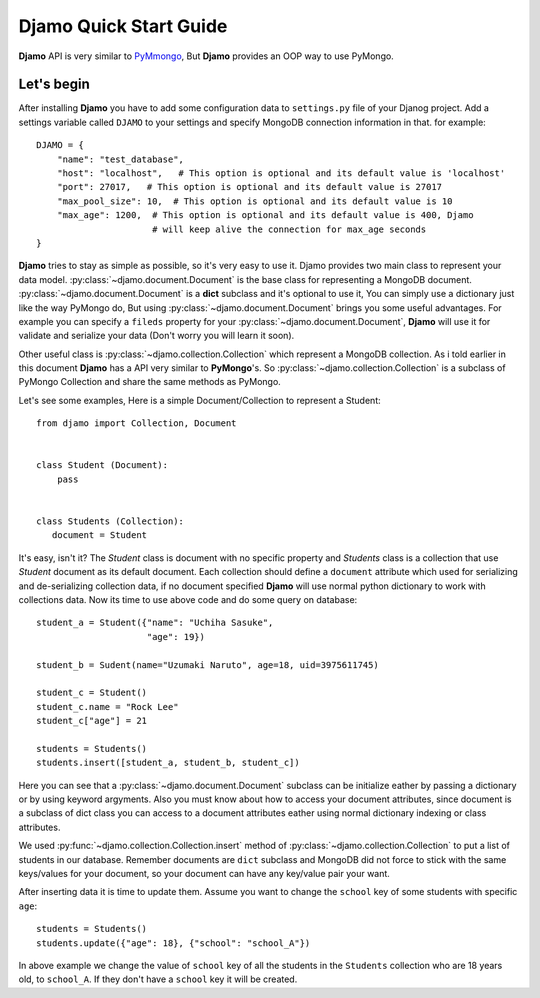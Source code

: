 Djamo Quick Start Guide
=======================
**Djamo** API is very similar to `PyMmongo <http://api.mongodb.org/python/current/>`_, But **Djamo** provides an OOP way to use PyMongo.

Let's begin
-----------
.. highlight:: python

After installing **Djamo** you have to add some configuration data to ``settings.py`` file of your Djanog project. Add a settings variable called ``DJAMO`` to your settings and specify MongoDB connection information in that. for example::

    DJAMO = {
        "name": "test_database",
	"host": "localhost",   # This option is optional and its default value is 'localhost'
	"port": 27017,   # This option is optional and its default value is 27017
	"max_pool_size": 10,  # This option is optional and its default value is 10
	"max_age": 1200,  # This option is optional and its default value is 400, Djamo
	                  # will keep alive the connection for max_age seconds
    }

**Djamo** tries to stay as simple as possible, so it's very easy to use it. Djamo provides two main class to represent your data model. :py:class:`~djamo.document.Document` is the base class for representing a MongoDB document. :py:class:`~djamo.document.Document` is a **dict**
subclass and it's optional to use it, You can simply use a dictionary just like the way PyMongo do, But using :py:class:`~djamo.document.Document` brings you some useful advantages. For example you can
specify a ``fileds`` property for your :py:class:`~djamo.document.Document`, **Djamo** will use it for validate and serialize your data (Don't worry you will learn it soon).

Other useful class is :py:class:`~djamo.collection.Collection` which represent a MongoDB collection. As i told earlier in this document **Djamo** has a API very similar to  **PyMongo**'s. So :py:class:`~djamo.collection.Collection` is a subclass of PyMongo Collection and share the same methods as PyMongo.

Let's see some examples, Here is a simple Document/Collection to represent a Student::

    from djamo import Collection, Document


    class Student (Document):
        pass


    class Students (Collection):
       document = Student

It's easy, isn't it? The `Student` class is document with no specific property and `Students` class is a collection that use `Student` document as its default document. Each collection should define a ``document`` attribute which used for serializing and de-serializing collection data, if no document specified **Djamo** will use normal python dictionary to work with collections data. Now its time to use above
code and do some query on database::

    student_a = Student({"name": "Uchiha Sasuke",
                         "age": 19})

    student_b = Sudent(name="Uzumaki Naruto", age=18, uid=3975611745)

    student_c = Student()
    student_c.name = "Rock Lee"
    student_c["age"] = 21

    students = Students()
    students.insert([student_a, student_b, student_c])

Here you can see that a :py:class:`~djamo.document.Document` subclass can be initialize eather by passing a dictionary or by using keyword argyments. Also you must know about how to access your document attributes, since document is a subclass of dict
class you can access to a document attributes eather using normal dictionary indexing or class attributes.

We used :py:func:`~djamo.collection.Collection.insert` method of :py:class:`~djamo.collection.Collection` to put a list of students in our database. Remember documents are ``dict`` subclass and MongoDB did not force to stick with the same keys/values for your document, so your document can have any key/value pair your want.

After inserting data it is time to update them. Assume you want to change the ``school`` key of some students with specific ``age``::

    students = Students()
    students.update({"age": 18}, {"school": "school_A"})

In above example we change the value of ``school`` key of all the students in the ``Students`` collection who are 18 years old, to ``school_A``. If they don't have a ``school`` key it will be created.

.. seealso:: For more information take a look at :py:class:`~djamo.collection.Collection`.

